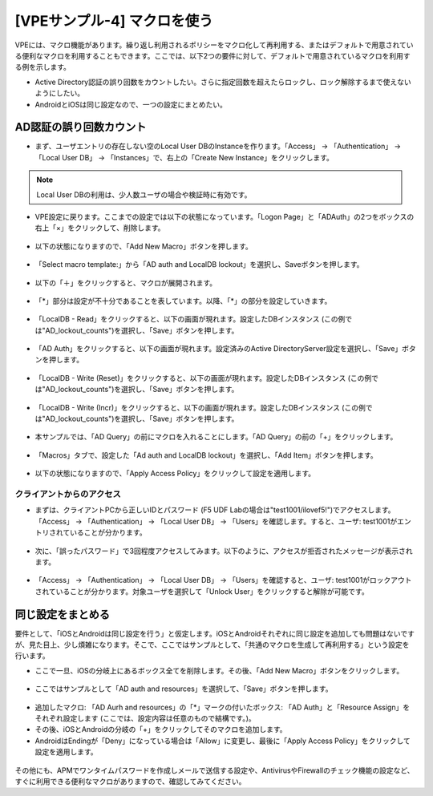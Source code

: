 [VPEサンプル-4] マクロを使う
=======================================================

VPEには、マクロ機能があります。繰り返し利用されるポリシーをマクロ化して再利用する、またはデフォルトで用意されている便利なマクロを利用することもできます。ここでは、以下2つの要件に対して、デフォルトで用意されているマクロを利用する例を示します。

- Active Directory認証の誤り回数をカウントしたい。さらに指定回数を超えたらロックし、ロック解除するまで使えないようにしたい。
- AndroidとiOSは同じ設定なので、一つの設定にまとめたい。

AD認証の誤り回数カウント
--------------------------------------

- まず、ユーザエントリの存在しない空のLocal User DBのInstanceを作ります。「Access」 → 「Authentication」 → 「Local User DB」 → 「Instances」で、右上の「Create New Instance」をクリックします。

.. note::
   Local User DBの利用は、少人数ユーザの場合や検証時に有効です。

.. figure:: images/mod6-6-1-1.png
   :scale: 20%
   :align: center

- VPE設定に戻ります。ここまでの設定では以下の状態になっています。「Logon Page」と「ADAuth」の2つをボックスの右上「×」をクリックして、削除します。

.. figure:: images/mod6-6-1-2.png
   :scale: 20%
   :align: center

- 以下の状態になりますので、「Add New Macro」ボタンを押します。

.. figure:: images/mod6-6-1-3.png
   :scale: 20%
   :align: center

- 「Select macro template:」から「AD auth and LocalDB lockout」を選択し、Saveボタンを押します。

.. figure:: images/mod6-6-1-4.png
   :scale: 20%
   :align: center

- 以下の「＋」をクリックすると、マクロが展開されます。

.. figure:: images/mod6-6-1-5.png
   :scale: 20%
   :align: center

- 「*」部分は設定が不十分であることを表しています。以降、「*」の部分を設定していきます。

.. figure:: images/mod6-6-1-6.png
   :scale: 20%
   :align: center

- 「LocalDB - Read」をクリックすると、以下の画面が現れます。設定したDBインスタンス (この例では"AD_lockout_counts")を選択し、「Save」ボタンを押します。

.. figure:: images/mod6-6-1-7.png
   :scale: 20%
   :align: center

- 「AD Auth」をクリックすると、以下の画面が現れます。設定済みのActive DirectoryServer設定を選択し、「Save」ボタンを押します。

.. figure:: images/mod6-6-1-8.png
   :scale: 20%
   :align: center

- 「LocalDB - Write (Reset)」をクリックすると、以下の画面が現れます。設定したDBインスタンス (この例では"AD_lockout_counts")を選択し、「Save」ボタンを押します。

.. figure:: images/mod6-6-1-9.png
   :scale: 20%
   :align: center

- 「LocalDB - Write (Incr)」をクリックすると、以下の画面が現れます。設定したDBインスタンス (この例では"AD_lockout_counts")を選択し、「Save」ボタンを押します。

.. figure:: images/mod6-6-1-10.png
   :scale: 20%
   :align: center

- 本サンプルでは、「AD Query」の前にマクロを入れることにします。「AD Query」の前の「+」をクリックします。

.. figure:: images/mod6-6-1-11.png
   :scale: 20%
   :align: center

- 「Macros」タブで、設定した「Ad auth and LocalDB lockout」を選択し、「Add Item」ボタンを押します。

.. figure:: images/mod6-6-1-12.png
   :scale: 20%
   :align: center

- 以下の状態になりますので、「Apply Access Policy」をクリックして設定を適用します。

.. figure:: images/mod6-6-1-13.png
   :scale: 20%
   :align: center

クライアントからのアクセス
^^^^^^^^^^^^^^^^^^^^^^^^^

- まずは、クライアントPCから正しいIDとパスワード (F5 UDF Labの場合は"test1001/ilovef5!")でアクセスします。「Access」 → 「Authentication」 → 「Local User DB」 → 「Users」を確認します。すると、ユーザ: test1001がエントリされていることが分かります。

.. figure:: images/mod6-6-1-1-1.png
   :scale: 20%
   :align: center

- 次に、「誤ったパスワード」で3回程度アクセスしてみます。以下のように、アクセスが拒否されたメッセージが表示されます。

.. figure:: images/mod6-6-1-1-2.png
   :scale: 100%
   :align: center

- 「Access」 → 「Authentication」 → 「Local User DB」 → 「Users」を確認すると、ユーザ: test1001がロックアウトされていることが分かります。対象ユーザを選択して「Unlock User」をクリックすると解除が可能です。

.. figure:: images/mod6-6-1-1-3.png
   :scale: 20%
   :align: center

同じ設定をまとめる
--------------------------------------

要件として、「iOSとAndroidは同じ設定を行う」と仮定します。iOSとAndroidそれぞれに同じ設定を追加しても問題はないですが、見た目上、少し煩雑になります。そこで、ここではサンプルとして、「共通のマクロを生成して再利用する」という設定を行います。

- ここで一旦、iOSの分岐上にあるボックス全てを削除します。その後、「Add New Macro」ボタンをクリックします。

.. figure:: images/mod6-6-2-1.png
   :scale: 20%
   :align: center

- ここではサンプルとして「AD auth and resources」を選択して、「Save」ボタンを押します。

.. figure:: images/mod6-6-2-2.png
   :scale: 20%
   :align: center

- 追加したマクロ: 「AD Aurh and resources」の「*」マークの付いたボックス: 「AD Auth」と「Resource Assign」をそれぞれ設定します (ここでは、設定内容は任意のもので結構です。)。
- その後、iOSとAndroidの分岐の「+」をクリックしてそのマクロを追加します。
- AndroidはEndingが「Deny」になっている場合は「Allow」に変更し、最後に「Apply Access Policy」をクリックして設定を適用します。

.. figure:: images/mod6-6-2-3.png
   :scale: 20%
   :align: center

その他にも、APMでワンタイムパスワードを作成しメールで送信する設定や、AntivirusやFirewallのチェック機能の設定など、すぐに利用できる便利なマクロがありますので、確認してみてください。